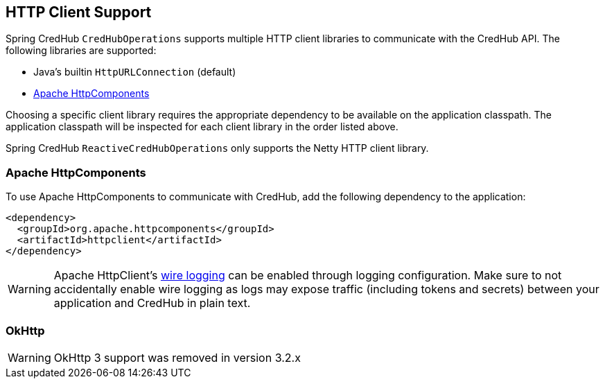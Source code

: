 [[http-clients]]
== HTTP Client Support

Spring CredHub `CredHubOperations` supports multiple HTTP client libraries to communicate with the CredHub API. The following libraries are supported:

* Java’s builtin `HttpURLConnection` (default)
* https://hc.apache.org/[Apache HttpComponents]

Choosing a specific client library requires the appropriate dependency to be available on the application classpath.
The application classpath will be inspected for each client library in the order listed above.

Spring CredHub `ReactiveCredHubOperations` only supports the Netty HTTP client library.

=== Apache HttpComponents

To use Apache HttpComponents to communicate with CredHub, add the following dependency to the application:

[source,xml,%autofit]
----
<dependency>
  <groupId>org.apache.httpcomponents</groupId>
  <artifactId>httpclient</artifactId>
</dependency>
----

WARNING: Apache HttpClient's https://hc.apache.org/httpcomponents-client-4.5.x/logging.html[wire logging] can be enabled through logging configuration. Make sure to not accidentally enable wire logging as logs may expose traffic (including tokens and secrets) between your application and CredHub in plain text.

=== OkHttp

WARNING: OkHttp 3 support was removed in version 3.2.x
